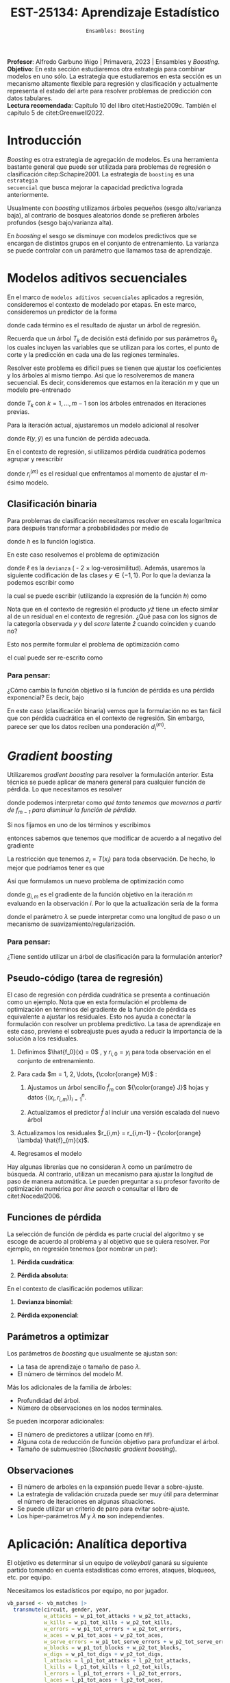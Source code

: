 #+TITLE: EST-25134: Aprendizaje Estadístico
#+AUTHOR: Prof. Alfredo Garbuno Iñigo
#+EMAIL:  agarbuno@itam.mx
#+DATE: ~Ensambles: Boosting~
#+STARTUP: showall
:LATEX_PROPERTIES:
#+OPTIONS: toc:nil date:nil author:nil tasks:nil
#+LANGUAGE: sp
#+LATEX_CLASS: handout
#+LATEX_HEADER: \usepackage[spanish]{babel}
#+LATEX_HEADER: \usepackage[sort,numbers]{natbib}
#+LATEX_HEADER: \usepackage[utf8]{inputenc} 
#+LATEX_HEADER: \usepackage[capitalize]{cleveref}
#+LATEX_HEADER: \decimalpoint
#+LATEX_HEADER:\usepackage{framed}
#+LaTeX_HEADER: \usepackage{listings}
#+LATEX_HEADER: \usepackage{fancyvrb}
#+LATEX_HEADER: \usepackage{xcolor}
#+LaTeX_HEADER: \definecolor{backcolour}{rgb}{.95,0.95,0.92}
#+LaTeX_HEADER: \definecolor{codegray}{rgb}{0.5,0.5,0.5}
#+LaTeX_HEADER: \definecolor{codegreen}{rgb}{0,0.6,0} 
#+LaTeX_HEADER: {}
#+LaTeX_HEADER: {\lstset{language={R},basicstyle={\ttfamily\footnotesize},frame=single,breaklines=true,fancyvrb=true,literate={"}{{\texttt{"}}}1{<-}{{$\bm\leftarrow$}}1{<<-}{{$\bm\twoheadleftarrow$}}1{~}{{$\bm\sim$}}1{<=}{{$\bm\le$}}1{>=}{{$\bm\ge$}}1{!=}{{$\bm\neq$}}1{^}{{$^{\bm\wedge}$}}1{|>}{{$\rhd$}}1,otherkeywords={!=, ~, $, \&, \%/\%, \%*\%, \%\%, <-, <<-, ::, /},extendedchars=false,commentstyle={\ttfamily \itshape\color{codegreen}},stringstyle={\color{red}}}
#+LaTeX_HEADER: {}
#+LATEX_HEADER_EXTRA: \definecolor{shadecolor}{gray}{.95}
#+LATEX_HEADER_EXTRA: \newenvironment{NOTES}{\begin{lrbox}{\mybox}\begin{minipage}{0.95\textwidth}\begin{shaded}}{\end{shaded}\end{minipage}\end{lrbox}\fbox{\usebox{\mybox}}}
#+EXPORT_FILE_NAME: ../docs/10-boosting.pdf
:END:
#+PROPERTY: header-args:R :session boosting :exports both :results output org :tangle ../rscripts/10-boosting.R :mkdirp yes :dir ../ :eval never 
#+EXCLUDE_TAGS: toc latex

#+BEGIN_NOTES
*Profesor*: Alfredo Garbuno Iñigo | Primavera, 2023 | Ensambles y /Boosting/.\\
*Objetivo*: En esta sección estudiaremos otra estrategia para combinar modelos en uno sólo. La estrategia que estudiaremos en esta sección es un mecanismo altamente flexible para regresión y clasificación y actualmente representa el estado del arte para resolver problemas de predicción con datos tabulares.\\
*Lectura recomendada*: Capítulo 10 del libro citet:Hastie2009c. También el capítulo 5 de citet:Greenwell2022. 
#+END_NOTES

#+begin_src R :exports none :results none
  ## Setup ---------------------------------------------------------------------
  library(tidyverse)
  library(patchwork)
  library(scales)

  ## Cambia el default del tamaño de fuente 
  theme_set(theme_linedraw(base_size = 25))

  ## Cambia el número de decimales para mostrar
  options(digits = 4)
  ## Problemas con mi consola en Emacs
  options(pillar.subtle = FALSE)
  options(rlang_backtrace_on_error = "none")
  options(crayon.enabled = FALSE)

  ## Para el tema de ggplot
  sin_lineas <- theme(panel.grid.major = element_blank(),
                      panel.grid.minor = element_blank())
  color.itam  <- c("#00362b","#004a3b", "#00503f", "#006953", "#008367", "#009c7b", "#00b68f", NA)

  sin_leyenda <- theme(legend.position = "none")
  sin_ejes <- theme(axis.ticks = element_blank(), axis.text = element_blank())
#+end_src

* Contenido                                                             :toc:
:PROPERTIES:
:TOC:      :include all  :ignore this :depth 3
:END:
:CONTENTS:
- [[#introducción][Introducción]]
- [[#modelos-aditivos-secuenciales][Modelos aditivos secuenciales]]
  - [[#clasificación-binaria][Clasificación binaria]]
    - [[#para-pensar][Para pensar:]]
- [[#gradient-boosting][Gradient boosting]]
  - [[#para-pensar][Para pensar:]]
- [[#aplicación-analítica-deportiva][Aplicación: Analítica deportiva]]
  - [[#construcción-del-modelo][Construcción del modelo]]
  - [[#entrenamiento-del-modelo][Entrenamiento del modelo]]
  - [[#resultados][Resultados]]
  - [[#modelo-entrenado][Modelo entrenado]]
  - [[#post-procesamiento][Post-procesamiento]]
- [[#procesamiento-en-paralelo][Procesamiento en paralelo]]
- [[#anova-perfil-rápido-de-desempeño][ANOVA: Perfil rápido de desempeño]]
- [[#modelos-de-ensamble-epilogo][Modelos de ensamble (epilogo)]]
  - [[#importancia-de-variables][Importancia de variables]]
:END:

* Introducción

/Boosting/ es otra estrategia de agregación de modelos. Es una herramienta
bastante general que puede ser utilizada para problemas de regresión o
clasificación citep:Schapire2001. La estrategia de ~boosting~ es una ~estrategia
secuencial~ que busca mejorar la capacidad predictiva lograda anteriormente.

#+REVEAL: split
Usualmente con /boosting/ utilizamos árboles pequeños (sesgo alto/varianza baja), al contrario de bosques
aleatorios donde se prefieren árboles profundos (sesgo bajo/varianza alta).

#+REVEAL: split
En /boosting/ el sesgo se disminuye con modelos predictivos que se encargan de
distintos grupos en el conjunto de entrenamiento. La varianza se puede controlar
con un parámetro que llamamos tasa de aprendizaje.

* Modelos aditivos secuenciales

En el marco de ~modelos aditivos secuenciales~ aplicados a regresión, consideremos
el contexto de modelado por etapas.  En este marco, consideremos un predictor de
la forma
\begin{align}
f(x) = \sum_{k = 1}^{M} \beta_k \, b_k(x) = \sum_{k=1}^{M} T_k(x)\,,
\end{align}
donde cada término es el resultado de ajustar un árbol de regresión.

#+BEGIN_NOTES
Recuerda que un árbol $T_k$ de decisión está definido por sus parámetros
$\theta_k$ los cuales incluyen las variables que se utilizan para los cortes, el
punto de corte y la predicción en cada una de las regiones terminales.
#+END_NOTES

#+REVEAL: split
Resolver este problema es dificil pues se tienen que ajustar los coeficientes y
los árboles al mismo tiempo. Asi que lo resolveremos de manera secuencial. Es
decir, consideremos que estamos en la iteración $m$ y que un modelo pre-entrenado
\begin{align}
f_{m-1}(x) = \sum_{k = 1}^{m-1} T_k(x)\,,
\end{align}
donde $T_k$ con $k = 1, \ldots, m-1$ son los árboles entrenados en iteraciones previas.

\newpage
#+REVEAL: split
Para la iteración actual, ajustaremos un modelo adicional al resolver
\begin{align}
\min_{T \in \mathcal{T}} \sum_{i = 1}^{n} \ell\left( y_i, f_{m-1}(x_i) + T(x_i) \right)\,,
\end{align}
donde $\ell(y, \hat{y})$ es una función de pérdida adecuada.

#+REVEAL: split
En el contexto de regresión, si utilizamos pérdida cuadrática podemos agrupar y reescribir
\begin{align}
\min_{T\in \mathcal{T}} \sum_{i = 1}^{n} \left( r_i^{(m)} - T(x_i) \right)^2\,,
\end{align}
donde $r_i^{(m)}$ es el residual que enfrentamos al momento de ajustar el
$m\text{-ésimo}$ modelo.

** Clasificación binaria

Para problemas de clasificación necesitamos resolver en escala logarítmica para después transformar a probabilidades por medio de
\begin{align}
\mathbb{P}(Y = 1| x) = p(x) = h(f(x))\,,
\end{align}
donde $h$ es la función logística.

#+REVEAL: split
En este caso resolvemos el problema de optimización
\begin{align}
\min_{T\in \mathcal{T}} \sum_{i = 1}^{n} \ell \left( y_i, f_{m-1}(x_i) + T(x_i) \right)\,,
\end{align}
donde $\ell$ es la ~devianza~ ( - 2 $\times$  log-verosimilitud). Además, usaremos la siguiente codificación de las clases $y \in \{-1, 1\}$. Por lo que la devianza la podemos escribir como
\begin{align}
\ell(y, \hat z) = - \left[  ( y + 1) \log h(\hat z) - (y - 1) \log (1 - h(\hat z) )\right] \,,
\end{align}
la cual se puede escribir (utilizando la expresión de la función $h$) como
\begin{align}
\ell(y, \hat z)  = 2 \log \left( 1 + e^{-y \hat z} \right)\,. 
\end{align}

#+BEGIN_NOTES
Nota que en el contexto de regresión el producto $y \hat{z}$ tiene un efecto similar al de un residual en el contexto de regresión. ¿Qué pasa con los signos de la categoría observada $y$ y del /score/ latente $\hat{z}$ cuando coinciden y cuando no?
#+END_NOTES

#+REVEAL: split
Esto nos permite formular el problema de optimización como 
\begin{align}
\min_{T \in \mathcal{T}} \sum_{i = 1}^{n} 2 \log \left( 1 + e^{-y_i \cdot \left(f_{m-1}(x_i) + T(x_i)\right)} \right)\,,
\end{align}
el cual puede ser re-escrito como 
\begin{align}
\min_{T \in \mathcal{T}} \sum_{i = 1}^{n} 2 \log \left( 1 + d_{i}^{(m)} e^{-y_i T(x_i)} \right)\,.
\end{align}

*** Para pensar:
:PROPERTIES:
:reveal_background: #00468b
:END:
¿Cómo cambia la función objetivo si la función de pérdida es una pérdida exponencial? Es decir, bajo
\begin{align}
\ell(y, f_m(x)) = \exp \left(  - y f_m(x)  \right)\,.
\end{align}


#+BEGIN_NOTES
En este caso (clasificación binaria) vemos que la formulación no es tan fácil
que con pérdida cuadrática en el contexto de regresión. Sin embargo, parece ser
que los datos reciben una ponderación $d_i^{(m)}$.
#+END_NOTES

* /Gradient boosting/

Utilizaremos /gradient boosting/ para resolver la formulación anterior. Esta técnica se puede aplicar de manera general para cualquier función de pérdida. Lo que necesitamos es resolver
\begin{align}
\min_{T\in \mathcal{T}} \sum_{i = 1}^{n} \ell\left( y_i, f_{m-1}(x_i) + T(x_i) \right)\,,
\end{align}
donde podemos interpretar como /qué tanto tenemos que movernos a partir de $f_{m-1}$ para disminuir la función de pérdida/.

#+REVEAL: split
Si nos fijamos en uno de los términos y escribimos
\begin{align}
\ell(y_i, f_{m-1}(x_i) + z_i)\,,
\end{align}
entonces sabemos que tenemos que modificar de acuerdo a
al negativo del gradiente 
\begin{align}
z_i = -\frac{\partial \ell}{\partial z_i} \left(  y_i, f_{m-1}(x_i) + z \right) \big|_{z = 0}\,.
\end{align}

#+REVEAL: split
La restricción que tenemos $z_i = T(x_i)$ para toda observación. De
hecho, lo mejor que podríamos tener es que
\begin{align}
T(x_i) \approx \frac{\partial \ell}{\partial z_i} \left(  y_i, f_{m-1}(x_i) \right) = g_{i,m}\,.
\end{align}

#+REVEAL: split
Así que formulamos un nuevo problema de optimización como 
\begin{align}
\min_{T\in \mathcal{T}} \sum_{i = 1}^{n} \left( g_{i,m} - T(x_i) \right)^2\,,
\end{align}
donde $g_{i,m}$ es el gradiente de la función objetivo en la iteración $m$ evaluando en la observación $i$. Por lo que la actualización sería de la forma
\begin{align}
f_m(x) = f_{m-1}(x) + \lambda T(x)\,,
\end{align}
donde el parámetro $\lambda$ se puede interpretar como una longitud de paso o un mecanismo de suavizamiento/regularización.

*** Para pensar:
:PROPERTIES:
:reveal_background: #00468b
:END:
¿Tiene sentido utilizar un árbol de clasificación para la formulación anterior?

** Pseudo-código (tarea de regresión)

#+BEGIN_NOTES
El caso de regresión con pérdida cuadrática se presenta a continuación como un ejemplo. Nota que en esta formulación el problema de optimización en términos del gradiente de la función de pérdida es equivalente a ajustar los residuales. Esto nos ayuda a conectar la formulación con resolver un problema predictivo. La tasa de aprendizaje en este caso, previene el sobreajuste pues ayuda a reducir la importancia de la solución a los residuales. 
#+END_NOTES


1. Definimos $\hat{f_0}(x) = 0$ , y $r_{i,0} = y_i$ para toda observación en el conjunto de entrenamiento.
2. Para cada $m = 1, 2, \ldots, {\color{orange} M}$ :
   1. Ajustamos un árbol sencillo $\hat{f}_{m}$ con ${\color{orange} J}$ hojas y datos $\{(x_i, r_{i,m})\}_{i = 1}^n$.
   2. Actualizamos el predictor $\hat f$ al incluir una versión escalada del nuevo árbol
      \begin{align}
      \hat{f}_{m} (x) = \hat{f}_{m-1}(x) + {\color{orange} \lambda} \hat{f}_{m}(x) \,.
      \end{align}
3. Actualizamos los residuales $r_{i,m} = r_{i,m-1} - {\color{orange} \lambda} \hat{f}_{m}(x)$.
4. Regresamos el modelo
   \begin{align}
   \hat f(x) = \lambda \sum_{m = 1}^{M} \hat f_{m}(x) \,.
   \end{align}

#+BEGIN_NOTES
Hay algunas librerías que no consideran $\lambda$ como un parámetro de
búsqueda. Al contrario, utilizan un mecanismo para ajustar la longitud de paso
de manera automática. Le pueden preguntar a su profesor favorito de optimización
numérica por /line search/ o consultar el libro de citet:Nocedal2006.
#+END_NOTES

** Funciones de pérdida

La selección de función de pérdida es parte crucial del algoritmo y se escoge de
acuerdo al problema y al objetivo que se quiera resolver. Por ejemplo, en
regresión tenemos (por nombrar un par):
1. *Pérdida cuadrática*:
   \begin{align}
   \ell(y, z) = \frac12 (y - z)^2, \qquad \frac{\partial \ell}{\partial z} = - (y - z)\,.
   \end{align}
2. *Pérdida absoluta*: 
   \begin{align}
   \ell(y, z) = |y - z|, \qquad \frac{\partial \ell}{\partial z} = \frac{|y -z|}{y -z}\,.
   \end{align}

#+REVEAL: split
En el contexto de clasificación podemos utilizar:
1. *Devianza binomial*:
   \begin{align}
   \ell(y, z) = -\log(1 + e^{-yz}), \qquad \frac{\partial \ell}{\partial z} = I(y = 1) - h(z)\,.
   \end{align}
2. *Pérdida exponencial*:
   \begin{align}
   \ell(y, z) = e^{-yz}, \qquad \frac{\partial \ell}{\partial z} = - y e^{-yz}\,.
   \end{align}


** Parámetros a optimizar

Los parámetros de /boosting/ que usualmente se ajustan son:
- La tasa de aprendizaje o tamaño de paso $\lambda$.
- El número de términos del modelo $M$.
#+REVEAL: split
Más los adicionales de la familia de árboles:
- Profundidad del árbol.
- Número de observaciones en los nodos terminales.
#+REVEAL: split
Se pueden incorporar adicionales:
- El número de predictores a utilizar (como en ~RF~).
- Alguna cota de reducción de función objetivo para profundizar el árbol.
- Tamaño de submuestreo (/Stochastic gradient boosting/). 


** Observaciones

- El número de arboles en la expansión puede llevar a sobre-ajuste.
- La estrategia de validación cruzada puede ser muy útil para determinar el
  número de iteraciones en algunas situaciones.
- Se puede utilizar un criterio de paro para evitar sobre-ajuste.
- Los hiper-parámetros $M$ y $\lambda$ *no* son independientes.
  
* Aplicación: Analítica deportiva

El objetivo es determinar si un equipo de /volleyball/ ganará su siguiente partido
tomando en cuenta estadísticas como errores, ataques, bloqueos, etc. por equipo.

#+begin_src R :exports none :results none
  ## Aplicación: Volleyball de playa -------------------------------------------
#+end_src

#+begin_src R :exports none :results none
  library(tidymodels)
  vb_matches <- readr::read_csv('https://raw.githubusercontent.com/rfordatascience/tidytuesday/master/data/2020/2020-05-19/vb_matches.csv', progress = FALSE, show_col_types = FALSE)
  vb_matches |> print(n = 3, width = 75)
#+end_src

#+RESULTS:
#+begin_src org
# A tibble: 76,756 × 65
  circuit tournament       country   year date       gender match…¹ w_pla…²
  <chr>   <chr>            <chr>    <dbl> <date>     <chr>    <dbl> <chr>  
1 AVP     Huntington Beach United …  2002 2002-05-24 M            1 Kevin …
2 AVP     Huntington Beach United …  2002 2002-05-24 M            2 Brad T…
3 AVP     Huntington Beach United …  2002 2002-05-24 M            3 Eduard…
# … with 76,753 more rows, 57 more variables: w_p1_birthdate <date>,
#   w_p1_age <dbl>, w_p1_hgt <dbl>, w_p1_country <chr>, w_player2 <chr>,
#   w_p2_birthdate <date>, w_p2_age <dbl>, w_p2_hgt <dbl>,
#   w_p2_country <chr>, w_rank <chr>, l_player1 <chr>,
#   l_p1_birthdate <date>, l_p1_age <dbl>, l_p1_hgt <dbl>,
#   l_p1_country <chr>, l_player2 <chr>, l_p2_birthdate <date>,
#   l_p2_age <dbl>, l_p2_hgt <dbl>, l_p2_country <chr>, l_rank <chr>, …
# ℹ Use `print(n = ...)` to see more rows, and `colnames()` to see all variable names
#+end_src

#+REVEAL: split
Necesitamos los estadísticos por equipo, no por jugador.

#+begin_src R :exports both :results org 
  vb_parsed <- vb_matches |>
    transmute(circuit, gender, year,
              w_attacks = w_p1_tot_attacks + w_p2_tot_attacks,
              w_kills = w_p1_tot_kills + w_p2_tot_kills,
              w_errors = w_p1_tot_errors + w_p2_tot_errors,
              w_aces = w_p1_tot_aces + w_p2_tot_aces,
              w_serve_errors = w_p1_tot_serve_errors + w_p2_tot_serve_errors,
              w_blocks = w_p1_tot_blocks + w_p2_tot_blocks,
              w_digs = w_p1_tot_digs + w_p2_tot_digs,
              l_attacks = l_p1_tot_attacks + l_p2_tot_attacks,
              l_kills = l_p1_tot_kills + l_p2_tot_kills,
              l_errors = l_p1_tot_errors + l_p2_tot_errors,
              l_aces = l_p1_tot_aces + l_p2_tot_aces,
              l_serve_errors = l_p1_tot_serve_errors + l_p2_tot_serve_errors,
              l_blocks = l_p1_tot_blocks + l_p2_tot_blocks,
              l_digs = l_p1_tot_digs + l_p2_tot_digs
              ) |>
    na.omit()
  vb_parsed |> print(n = 3, width = 75)
#+end_src

#+RESULTS:
#+begin_src org
# A tibble: 14,332 × 17
  circuit gender  year w_attacks w_kills w_errors w_aces w_serve_…¹ w_blo…²
  <chr>   <chr>  <dbl>     <dbl>   <dbl>    <dbl>  <dbl>      <dbl>   <dbl>
1 AVP     M       2004        45      24        7      0          2       5
2 AVP     M       2004        71      31       16      3          8       7
3 AVP     M       2004        43      26        5      2          4       7
# … with 14,329 more rows, 8 more variables: w_digs <dbl>,
#   l_attacks <dbl>, l_kills <dbl>, l_errors <dbl>, l_aces <dbl>,
#   l_serve_errors <dbl>, l_blocks <dbl>, l_digs <dbl>, and abbreviated
#   variable names ¹​w_serve_errors, ²​w_blocks
# ℹ Use `print(n = ...)` to see more rows, and `colnames()` to see all variable names
#+end_src

#+REVEAL: split
Separemos por equipos que ganan sus partidos y los que no. 
#+begin_src R :exports code :results none
  winners <- vb_parsed |>
    select(circuit, gender, year,
           w_attacks:w_digs) |>
    rename_with(~ str_remove_all(., "w_"), w_attacks:w_digs) |>
    mutate(win = "win")

  losers <- vb_parsed |>
    select(circuit, gender, year,
           l_attacks:l_digs) |>
    rename_with(~ str_remove_all(., "l_"), l_attacks:l_digs) |>
    mutate(win = "lose")
#+end_src

#+begin_src R :exports none :results none
  vb_df <- bind_rows(winners, losers) |>
    mutate_if(is.character, factor) |>
    mutate(win = factor(win, levels = c("win", "lose")))
#+end_src

#+REVEAL: split
#+HEADER: :width 1200 :height 500 :R-dev-args bg="transparent"
#+begin_src R :file images/vball-eda.jpeg :exports results :results output graphics file
  vb_df |>
    pivot_longer(attacks:digs, names_to = "stat", values_to = "value") |>
    ggplot(aes(gender, value, fill = win, color = win)) +
    geom_boxplot(alpha = 0.4) +
    facet_wrap(~stat, scales = "free_y", nrow = 2) +
    labs(y = NULL, color = NULL, fill = NULL) + sin_lineas
#+end_src
#+caption: Análisis exploratorio inicial. 
#+results:
[[file:../images/vball-eda.jpeg]]

** Construcción del modelo

#+begin_src R :exports code :results none 
  set.seed(123)
  vb_split <- initial_split(vb_df, strata = win)
  vb_train <- training(vb_split)
  vb_test <- testing(vb_split)
#+end_src

#+REVEAL: split
#+begin_src R :exports both :results org
  xgb_spec <- boost_tree(
    trees = 1000,
    tree_depth = tune(), min_n = tune(), ## complexity
    mtry = tune(),         ## randomness
    learn_rate = tune()    ## step size
  ) |>
    set_engine("xgboost") |>
    set_mode("classification")

  xgb_spec
#+end_src

#+RESULTS:
#+begin_src org
Boosted Tree Model Specification (classification)

Main Arguments:
  mtry = tune()
  trees = 1000
  min_n = tune()
  tree_depth = tune()
  learn_rate = tune()

Computational engine: xgboost
#+end_src

#+REVEAL: split
#+begin_src R :exports both :results org 
  xgb_rec <- recipe(win ~ ., vb_train) |>
    step_dummy(all_nominal_predictors())

  xgb_rec
#+end_src

#+RESULTS:
#+begin_src org
Recipe

Inputs:

      role #variables
   outcome          1
 predictor         10

Operations:

Dummy variables from all_nominal_predictors()
#+end_src

#+REVEAL: split
Usaremos un diseño experimental tipo /latin hypercube/. Su característica
principal es que es un diseño que tiende a cubrir de manera uniforme el espacio
de búsqueda con componentes aleatorios. Se denomina diseño de /cobertura de
espacio/ (/space filling/) y es uno de los que ya están codificados en ~tidymodels~.

#+REVEAL: split
#+begin_src R :exports both :results org 
  xgb_grid <- grid_latin_hypercube(
    tree_depth(),
    min_n(),
    finalize(mtry(), vb_train),
    learn_rate(),
    size = 30
  )

  xgb_grid |> print(n = 3)
#+end_src

#+RESULTS:
#+begin_src org
# A tibble: 30 × 4
  tree_depth min_n  mtry learn_rate
       <int> <int> <int>      <dbl>
1          2    20     6   1.21e- 8
2          6    22     7   1.86e-10
3          5    30     6   7.34e- 3
# … with 27 more rows
# ℹ Use `print(n = ...)` to see more rows
#+end_src

** Entrenamiento del modelo

#+begin_src R :exports both :results org 
  xgb_wf <- workflow() |>
    add_recipe(xgb_rec) |>
    add_model(xgb_spec)

  xgb_wf
#+end_src

#+RESULTS:
#+begin_src org
== Workflow ==================================================================
Preprocessor: Recipe
Model: boost_tree()
-- Preprocessor --------------------------------------------------------------
1 Recipe Step
- step_dummy()
-- Model ---------------------------------------------------------------------
Boosted Tree Model Specification (classification)
Main Arguments:
  mtry = tune()
  trees = 1000
  min_n = tune()
  tree_depth = tune()
  learn_rate = tune()
Computational engine: xgboost
#+end_src

#+REVEAL: split
#+begin_src R :exports both :results org
  set.seed(123)
  vb_folds <- vfold_cv(vb_train, strata = win)
  vb_folds |> print(n = 5)
#+end_src

#+RESULTS:
#+begin_src org
#  10-fold cross-validation using stratification 
# A tibble: 10 × 2
  splits               id    
  <list>               <chr> 
1 <split [19348/2150]> Fold01
2 <split [19348/2150]> Fold02
3 <split [19348/2150]> Fold03
4 <split [19348/2150]> Fold04
5 <split [19348/2150]> Fold05
# … with 5 more rows
# ℹ Use `print(n = ...)` to see more rows
#+end_src

#+REVEAL: split
#+begin_src R :exports code :results none
  all_cores <- parallel::detectCores(logical = TRUE) - 1
  library(doParallel)
  cl <- makePSOCKcluster(all_cores)
  registerDoParallel(cl)
#+end_src

#+REVEAL: split
#+begin_src R :exports both :results org 
  set.seed(234)
  system.time(
  xgb_res <- tune_grid(
    xgb_wf,
    resamples = vb_folds,
    grid = xgb_grid,
    control = control_grid(
      save_pred = TRUE, parallel = "everything")
  ))
#+end_src

#+RESULTS:
#+begin_src org
    user   system  elapsed 
   5.381    1.946 1255.699 
There were 30 warnings (use warnings() to see them)
#+end_src

#+REVEAL: split
#+begin_src R :exports both :results org 
  set.seed(234)
  system.time(
  xgb_res <- tune_grid(
    xgb_wf,
    resamples = vb_folds,
    grid = xgb_grid,
    control = control_grid(
      save_pred = TRUE, parallel = "resamples")
  ))
#+end_src

#+RESULTS:
#+begin_src org
   user  system elapsed 
  1.439   0.755 820.734
#+end_src

#+REVEAL: split
#+DOWNLOADED: screenshot @ 2023-04-07 14:24:19
#+caption: Procesamiento en paralelo utilizando todos los recursos computacionales. 
#+attr_html: :width 1200 :align center
[[file:images/20230407-142419_screenshot.png]]

#+begin_src R :exports none :results none
  xgb_res |> print(n = 3, width = 70)
#+end_src

#+RESULTS:
#+begin_src org
# Tuning results
# 10-fold cross-validation using stratification 
# A tibble: 10 × 5
  splits               id     .metrics          .notes           .predict…¹
  <list>               <chr>  <list>            <list>           <list>    
1 <split [19348/2150]> Fold01 <tibble [60 × 8]> <tibble [0 × 3]> <tibble>  
2 <split [19348/2150]> Fold02 <tibble [60 × 8]> <tibble [0 × 3]> <tibble>  
3 <split [19348/2150]> Fold03 <tibble [60 × 8]> <tibble [0 × 3]> <tibble>  
# … with 7 more rows, and abbreviated variable name ¹​.predictions
# ℹ Use `print(n = ...)` to see more rows
#+end_src

** Resultados

#+begin_src R :exports both :results org 
  collect_metrics(xgb_res) |> print(n = 5, width = 70)
#+end_src

#+RESULTS:
#+begin_src org
# A tibble: 60 × 10
   mtry min_n tree_depth learn_r…¹ .metric .esti…²  mean     n std_err
  <int> <int>      <int>     <dbl> <chr>   <chr>   <dbl> <int>   <dbl>
1     6    20          2  1.21e- 8 accura… binary  0.735    10 0.00289
2     6    20          2  1.21e- 8 roc_auc binary  0.835    10 0.00218
3     7    22          6  1.86e-10 accura… binary  0.738    10 0.00194
4     7    22          6  1.86e-10 roc_auc binary  0.856    10 0.00279
5     6    30          5  7.34e- 3 accura… binary  0.836    10 0.00229
# … with 55 more rows, 1 more variable: .config <chr>, and
#   abbreviated variable names ¹​learn_rate, ²​.estimator
# ℹ Use `print(n = ...)` to see more rows, and `colnames()` to see all variable names
#+end_src

#+REVEAL: split
#+HEADER: :width 1200 :height 500 :R-dev-args bg="transparent"
#+begin_src R :file images/vball-model-results.jpeg :exports results :results output graphics file
  xgb_res |>
    collect_metrics() |>
    filter(.metric == "roc_auc") |>
    select(mean, mtry:learn_rate) |>
    pivot_longer(mtry:learn_rate,
                 values_to = "value",
                 names_to = "parameter"
                 ) |>
    ggplot(aes(value, mean, color = parameter)) +
    geom_point(alpha = 0.8, show.legend = FALSE) +
    facet_wrap(~parameter, scales = "free_x") +
    labs(x = NULL, y = "AUC") + sin_lineas
#+end_src
#+caption: Resultados del ajuste por validación cruzada. 
#+RESULTS:
[[file:../images/vball-model-results.jpeg]]

#+REVEAL: split
#+begin_src R :exports both :results org 
  show_best(xgb_res, "roc_auc") |>
    print(width = 70)
#+end_src

#+RESULTS:
#+begin_src org
# A tibble: 5 × 10
   mtry min_n tree_depth learn_r…¹ .metric .esti…²  mean     n std_err
  <int> <int>      <int>     <dbl> <chr>   <chr>   <dbl> <int>   <dbl>
1     2     8          7   0.0129  roc_auc binary  0.927    10 0.00211
2     8    13         14   0.00515 roc_auc binary  0.925    10 0.00209
3     6    30          5   0.00734 roc_auc binary  0.924    10 0.00216
4     3    37         12   0.0484  roc_auc binary  0.924    10 0.00199
5     4    10         11   0.00232 roc_auc binary  0.921    10 0.00222
# … with 1 more variable: .config <chr>, and abbreviated variable
#   names ¹​learn_rate, ²​.estimator
# ℹ Use `colnames()` to see all variable names
#+end_src

#+REVEAL: split
#+begin_src R :exports both :results org 
  best_auc <- select_best(xgb_res, "roc_auc")
  best_auc
#+end_src

#+RESULTS:
#+begin_src org
# A tibble: 1 × 5
   mtry min_n tree_depth learn_rate .config              
  <int> <int>      <int>      <dbl> <chr>                
1     2     8          7     0.0129 Preprocessor1_Model13
#+end_src

** Modelo entrenado 

#+begin_src R :exports both :results org 
  final_xgb <- finalize_workflow(
    xgb_wf,
    best_auc
  )
  final_xgb
#+end_src

#+RESULTS:
#+begin_src org
  == Workflow ================================================================
  Preprocessor: Recipe
  Model: boost_tree()
  -- Preprocessor ------------------------------------------------------------
  1 Recipe Step
  - step_dummy()
  -- Model -------------------------------------------------------------------
  Boosted Tree Model Specification (classification)
  Main Arguments:
  mtry = 2
  trees = 1000
  min_n = 8
  tree_depth = 7
  learn_rate = 0.0128556104668359
  Computational engine: xgboost
#+end_src

#+REVEAL: split
Al medir su capacidad predictiva vemos que no hay evidencia de sobreajuste. 

#+begin_src R :exports both :results org 
  final_res <- last_fit(final_xgb, vb_split)
  collect_metrics(final_res)
#+end_src

#+RESULTS:
#+begin_src org
# A tibble: 2 × 4
  .metric  .estimator .estimate .config             
  <chr>    <chr>          <dbl> <chr>               
1 accuracy binary         0.833 Preprocessor1_Model1
2 roc_auc  binary         0.925 Preprocessor1_Model1
#+end_src

#+REVEAL: split
#+HEADER: :width 700 :height 700 :R-dev-args bg="transparent"
#+begin_src R :file images/vball-roc-plot.jpeg :exports results :results output graphics file
  final_res |>
    collect_predictions() |>
    roc_curve(win, .pred_win) |>
    ggplot(aes(x = 1 - specificity, y = sensitivity)) +
    geom_line(size = 1.5, color = "midnightblue") +
    geom_abline(
      lty = 2, alpha = 0.5,
      color = "gray50",
      size = 1.2
    ) + sin_lineas +
    coord_equal()
#+end_src
#+attr_latex: :width .65\linewidth
#+caption: Diagnóstico ROC para conjunto de prueba. 
#+RESULTS:
[[file:../images/vball-roc-plot.jpeg]]

** Post-procesamiento 

#+begin_src R :exports code :results none 
  extract_boosted_prediction <- function(dt){
    final_res |>
      extract_fit_parsnip() |>
      multi_predict(new_data = prep(xgb_rec) |> bake(dt) |> select(-win),
                    trees = seq(1,1000, by = 5)) |>
      mutate(truth = dt$win,
             id = 1:n()) |>
      unnest(.pred) |>
      group_by(trees) |>
      nest(data = c(.pred_class, truth, id)) |>
      mutate(results = map(data, function(x) {
        accuracy(x, .pred_class, truth)})) |>
      ungroup()
  }
#+end_src

#+begin_src R :exports code :results none
  preds_train <- extract_boosted_prediction(vb_train) |> mutate(type = "train")
  preds_test <- extract_boosted_prediction(vb_test) |> mutate(type = "test")
#+end_src

#+REVEAL: split
#+HEADER: :width 1200 :height 400 :R-dev-args bg="transparent"
#+begin_src R :file images/vball-boosted-trees.jpeg :exports results :results output graphics file
  preds_train |> select(-data) |>
    unnest(results) |>
    rbind(preds_test |> select(-data) |>
          unnest(results)) |>
    mutate(.estimate = 1 - .estimate) |>
    ggplot(aes(trees, .estimate, group = type, color = type)) +
    geom_line() + sin_lineas +
    ylab("error rate")
#+end_src

#+RESULTS:
[[file:../images/vball-boosted-trees.jpeg]]

#+REVEAL: split
#+begin_src R :exports code :results none 
  extract_boosted_roc <- function(dt){
    final_res |>
      extract_fit_parsnip() |>
      multi_predict(new_data = prep(xgb_rec) |> bake(dt) |> select(-win),
                    trees = seq(1,1000, by = 1),
                    type  = "prob") |>
      mutate(truth = dt$win,
             id = 1:n()) |>
      unnest(.pred) |>
      group_by(trees) |>
      nest(data = c(.pred_lose, .pred_win, truth, id)) |>
      mutate(results = map(data, function(x) {
        roc_curve(x, truth, .pred_win)})) |>
      ungroup()
  }
#+end_src

#+begin_src R :exports none :results none
  roc_test <- extract_boosted_roc(vb_test) |> mutate(type = "test")
#+end_src

#+REVEAL: split
#+HEADER: :width 900 :height 700 :R-dev-args bg="transparent"
#+begin_src R :file images/vb-boosted-roc.jpeg :exports results :results output graphics file
  roc_test |>
    unnest(results) |>
    ggplot(aes( 1 - specificity, sensitivity, group = trees, color = trees)) +
    geom_line() + sin_lineas
#+end_src
#+attr_latex: :width .65\linewidth
#+caption: Diagnóstico ROC para modelo como función del número de árboles.
#+RESULTS:
[[file:../images/vb-boosted-roc.jpeg]]

* Procesamiento en paralelo

Hemos utilizado procesamiento en paralelo para poder eficientar el cómputo
necesario para el ajuste y comparación de modelos por medio de validación
cruzada.

#+REVEAL: split
Hemos considerado dos esquemas de procesamiento en paralelo. Un método utiliza un ciclo usando los bloques de validación cruzada (o remuestras) y el otro utiliza las configuraciones distintas que se están considerando.

El esquema es el siguiente
#+begin_src R :exports code :results none :eval never :tangle no 
  for (rs in resamples) {
    ## Create analysis and assessment sets
    ## Preprocess data (e.g. formula or recipe)
    for (mod in configurations) {
      ## Fit model {mod} to the {rs} analysis set
      ## Predict the {rs} assessment set
    }
  }
#+end_src

#+REVEAL: split
El /default/ utiliza el ciclo externo y es lo mas conveniente cuando el
pre-procesamiento es computacionalmente costoso.

Las desventajas son:
1. Tiene una limitante si el pre-procesamiento no es costoso.
2. Tiene un límite por el número de remuestras que utilizamos.


#+REVEAL: split
Consideremos la situación donde usamos validación cruzada con 5 bloques y
estamos comparando 7 configuraciones distintas. En este escenario contamos con 5
/cores/ para el procesamiento.

#+DOWNLOADED: screenshot @ 2023-04-07 21:48:53
#+attr_latex: :width .65\linewidth
#+caption: Imagen tomada de [[cite:&Kuhn2022]].
#+attr_html: :width 1000 :align center
[[file:images/20230407-214853_screenshot.png]]


#+REVEAL: split
Por otro lado, podemos considerar todas las combinaciones posibles entre bloques e hiper-parámetros.
Algo que esquemáticamente podemos representar como:
#+begin_src R :exports code :results none :eval never :tangle no
  all_tasks <- crossing(resamples, configurations)
  for (iter in all_tasks) {                           
    ## Create analysis and assessment sets for {iter}
    ## Preprocess data (e.g. formula or recipe)
    ## Fit model {iter} to the {iter} analysis set
    ## Predict the {iter} assessment set
  }
#+end_src

#+REVEAL: split
En este escenario el pre-procesamiento se repite distintas veces. Tantas como número de bloques y combinaciones únicas de hiper-parametros tengamos. El esquema se ve de esta manera si contamos con 10 /cores/

#+DOWNLOADED: screenshot @ 2023-04-07 21:54:07
#+caption: Imagen tomada de [[cite:&Kuhn2022]].
#+attr_html: :width 800 :align center
[[file:images/20230407-215407_screenshot.png]]

#+REVEAL: split
En la práctica entre mas /cores/ tengamos disponibles mejores serán los retornos
en eficiencia computacional (escenarios típicos de cómputo remoto).

* ANOVA: Perfil rápido de desempeño

#+begin_src R :exports both :results org 
  library(finetune)
  system.time(
    xgb_res <- tune_race_anova(
      xgb_wf,
      resamples = vb_folds,
      grid = xgb_grid,
      control = control_race(
        alpha = .05,
        verbose_elim = TRUE, 
        save_pred = TRUE,
        parallel = "everything"))
  )
#+end_src
#+REVEAL: split
#+RESULTS:
#+begin_src org
  ℹ Racing will maximize the roc_auc metric.
  ℹ Resamples are analyzed in a random order.
  ℹ Fold10: 26 eliminated;  4 candidates remain.
  ℹ Fold03:  2 eliminated;  2 candidates remain.
  ℹ Fold09: All but one parameter combination were eliminated.
  user  system elapsed 
  6.232   1.516 420.782 
#+end_src

#+REVEAL: split
#+HEADER: :width 1200 :height 400 :R-dev-args bg="transparent"
#+begin_src R :file images/vb-tune-race.jpeg :exports results :results output graphics file
  plot_race(xgb_res) + sin_lineas
#+end_src

#+RESULTS:
[[file:../images/vb-tune-race.jpeg]]

#+begin_src R :exports none :results none
  extract_race_step <- function(xgb_race, ind = 3, alpha = 0.05){
    xgb_race |>
      select(id, .order, .metrics) %>%
      unnest(cols = .metrics) %>%
      filter(.metric == "roc_auc") |>
      filter(.order <= ind) |>
      mutate(model_id = str_remove_all(.config, "Preprocessor1_Model")) |>
      group_by(model_id) %>%
      summarize(
        mean = mean(.estimate, na.rm = TRUE),
        err  = sd(.estimate, na.rm = TRUE),
        n = sum(!is.na(.estimate)),
        .groups = "drop"
      ) %>%
      mutate(stage = ind) %>%
      ungroup() %>%
      filter(n == ind) |>
      arrange(desc(mean)) |>
      mutate(.inf = mean - qnorm(1-alpha/2) * err,
             .sup = mean + qnorm(1-alpha/2) * err,
             .order = model_id) 
  }
#+end_src

#+REVEAL: split
#+HEADER: :width 1200 :height 400 :R-dev-args bg="transparent"
#+begin_src R :file images/vb-race-testing.jpeg :exports results :results output graphics file
  race_initial <- extract_race_step(xgb_res)
  race_initial |>
    ggplot(aes(.order, mean)) +
    geom_linerange(aes(ymin = .inf, max = .sup)) +
    geom_point() + sin_lineas +
    xlab("Configuración de modelo") +
    ylab("Métrica de desempeño") + 
    coord_cartesian(xlim = c(1, 30), ylim = c(.65, .95))
#+end_src
#+caption: Estimación de desempeño con tres evaluaciones.
#+RESULTS:
[[file:../images/vb-race-testing.jpeg]]

#+REVEAL: split
#+HEADER: :width 1200 :height 400 :R-dev-args bg="transparent"
#+begin_src R :file images/vb-race-testing-04.jpeg :exports results :results output graphics file
  extract_race_step(xgb_res, ind = 4) %>%
    ggplot(aes(.order, mean)) +
    geom_point(data = race_initial, aes(.order, mean), color = "lightgray") + 
    geom_linerange(data = race_initial, aes(ymin = .inf, max = .sup), color = "lightgray") +
    geom_linerange(aes(ymin = .inf, max = .sup)) +
    geom_point() + sin_lineas +
    xlab("Configuración de modelo") +
    ylab("Métrica de desempeño") + 
    coord_cartesian(xlim = c(1, 30), ylim = c(.65, .95))
#+end_src
#+caption: Estimación de desempeño con cuatro evaluaciones.
#+RESULTS:
[[file:../images/vb-race-testing-04.jpeg]]

#+REVEAL: split
#+HEADER: :width 1200 :height 400 :R-dev-args bg="transparent"
#+begin_src R :file images/vb-race-testing-05.jpeg :exports results :results output graphics file
  extract_race_step(xgb_res, ind = 5) |>
    ggplot(aes(.order, mean)) +
    geom_point(data = race_initial, aes(.order, mean), color = "lightgray") + 
    geom_linerange(data = race_initial, aes(ymin = .inf, max = .sup), color = "lightgray") +
    geom_linerange(aes(ymin = .inf, max = .sup)) +
    geom_point() + sin_lineas +
    xlab("Configuración de modelo") +
    ylab("Métrica de desempeño") + 
    coord_cartesian(xlim = c(1, 30), ylim = c(.65, .95))
#+end_src
#+caption: Estimación de desempeño con cinco evaluaciones.
#+RESULTS:
[[file:../images/vb-race-testing-05.jpeg]]

#+REVEAL: split
#+HEADER: :width 1200 :height 400 :R-dev-args bg="transparent"
#+begin_src R :file images/vb-race-testing-10.jpeg :exports results :results output graphics file
  extract_race_step(xgb_res, ind = 10) |>
    ggplot(aes(.order, mean)) +
    geom_point(data = race_initial, aes(.order, mean), color = "lightgray") + 
    geom_linerange(data = race_initial, aes(ymin = .inf, max = .sup), color = "lightgray") +
    geom_linerange(aes(ymin = .inf, max = .sup)) +
    geom_point() + sin_lineas +
    xlab("Configuración de modelo") +
    ylab("Métrica de desempeño") + 
    coord_cartesian(xlim = c(1, 30), ylim = c(.65, .95))
#+end_src
#+caption: Estimación de desempeño con diez evaluaciones.
#+RESULTS:
[[file:../images/vb-race-testing-10.jpeg]]

* Modelos de ensamble (epilogo)

Hasta ahora tenemos tres opciones de ensambles: $\ldots$. Usualmente /boosting/
requiere mas cuidado en la selección de hiper-parámetros, mientras que
alternativas basadas en remuestreo usualmente funcionan bien sin requerir tanta
selección de valores apropiados. ¿Puedes decir por qué? Es por esto que
citet:Greenwell2022 establece
\begin{align}
\mathsf{Boosting} \geq \mathsf{Random Forest} > \mathsf{Bagging} > \mathsf{Arbol}\,.
\end{align}

** Importancia de variables

Tanto para bosques aleatorios como modelos de /boosting/ basados en árboles se puede
estimar cuáles fueron las variables (atributos) que mas contribuyeron en la
construcción del modelo.

#+REVEAL: split
En cada /nodo interno/ de los árboles construidos sabemos que la variable y el punto de corte se
escogieron de acuerdo a que maximizaban la ~mejora~ en dicha región. 

#+REVEAL: split
Para calcular la importancia de la variable $j$ en el  árbol $T$ se suman las
contribuciones cada vez que esta variable fue utilizada para generar cortes
\begin{align}
\mathcal{I}^2_j(T) = \sum_{t = 1}^{J-1} \hat{\iota}^2_t I(v(t) = j)\,,
\end{align}
donde $\hat{\iota}^2_t$ es  el registro  de la  mejora en  ~RSS~, ~Gini~  o ~entropía
cruzada~ por el  nodo $t$ cuando este  nodo toma el corte  utilizando la variable
$v(t)$.

#+REVEAL: split
La métrica de importancia en un ensamble de modelos considera promediar la mejora en todo el ensamble
\begin{align}
\mathcal{I}_j^2 = \frac{1}{M} \sum_{m=1}^{M} \mathcal{I}^2_j(T_m)\,.
\end{align}

#+REVEAL: split
Se acostumbra registrar importancias relativas de manera que la variable con
mayor importancia se le asigna un /score/ de 100 puntos y las demás se calculan de
manera proporcional.


bibliographystyle:abbrvnat
bibliography:references.bib

